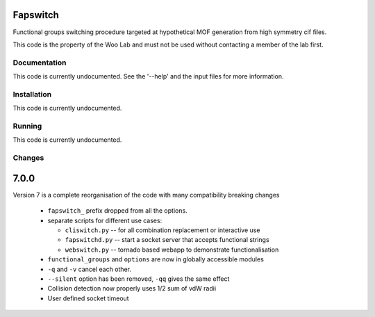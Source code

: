 Fapswitch
---------

Functional groups switching procedure targeted at hypothetical MOF
generation from high symmetry cif files.

This code is the property of the Woo Lab and must not be used without
contacting a member of the lab first.

Documentation
=============

This code is currently undocumented. See the '--help' and the input
files for more information.

Installation
============

This code is currently undocumented.

Running
=======

This code is currently undocumented.

Changes
=======

7.0.0
------
Version 7 is a complete reorganisation of the code with many
compatibility breaking changes

  * ``fapswitch_`` prefix dropped from all the options.
  * separate scripts for different use cases:

    * ``cliswitch.py`` -- for all combination replacement or interactive use
    * ``fapswitchd.py`` -- start a socket server that accepts functional strings
    * ``webswitch.py`` -- tornado based webapp to demonstrate functionalisation

  * ``functional_groups`` and ``options`` are now in globally accessible modules
  * ``-q`` and ``-v`` cancel each other.
  * ``--silent`` option has been removed, ``-qq`` gives the same effect
  * Collision detection now properly uses 1/2 sum of vdW radii

  * User defined socket timeout

